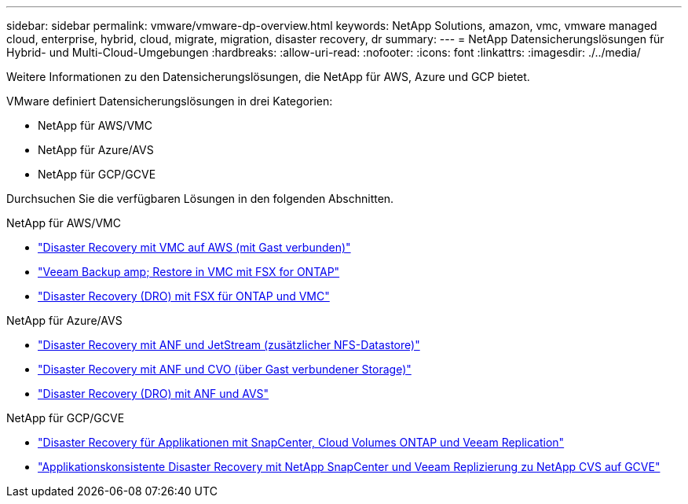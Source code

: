 ---
sidebar: sidebar 
permalink: vmware/vmware-dp-overview.html 
keywords: NetApp Solutions, amazon, vmc, vmware managed cloud, enterprise, hybrid, cloud, migrate, migration, disaster recovery, dr 
summary:  
---
= NetApp Datensicherungslösungen für Hybrid- und Multi-Cloud-Umgebungen
:hardbreaks:
:allow-uri-read: 
:nofooter: 
:icons: font
:linkattrs: 
:imagesdir: ./../media/


[role="lead"]
Weitere Informationen zu den Datensicherungslösungen, die NetApp für AWS, Azure und GCP bietet.

VMware definiert Datensicherungslösungen in drei Kategorien:

* NetApp für AWS/VMC
* NetApp für Azure/AVS
* NetApp für GCP/GCVE


Durchsuchen Sie die verfügbaren Lösungen in den folgenden Abschnitten.

[role="tabbed-block"]
====
.NetApp für AWS/VMC
--
* link:../ehc/aws-guest-dr-solution-overview.html["Disaster Recovery mit VMC auf AWS (mit Gast verbunden)"]
* link:../ehc/aws-vmc-veeam-fsx-solution.html["Veeam Backup  amp; Restore in VMC mit FSX for ONTAP"]
* link:../ehc/aws-dro-overview.html["Disaster Recovery (DRO) mit FSX für ONTAP und VMC"]


--
.NetApp für Azure/AVS
--
* link:../ehc/azure-native-dr-jetstream.html["Disaster Recovery mit ANF und JetStream (zusätzlicher NFS-Datastore)"]
* link:../ehc/azure-guest-dr-cvo.html["Disaster Recovery mit ANF und CVO (über Gast verbundener Storage)"]
* link:../ehc/azure-dro-overview.html["Disaster Recovery (DRO) mit ANF und AVS"]


--
.NetApp für GCP/GCVE
--
* link:../ehc/gcp-app-dr-sc-cvo-veeam.html["Disaster Recovery für Applikationen mit SnapCenter, Cloud Volumes ONTAP und Veeam Replication"]
* link:../ehc/gcp-app-dr-sc-cvs-veeam.html["Applikationskonsistente Disaster Recovery mit NetApp SnapCenter und Veeam Replizierung zu NetApp CVS auf GCVE"]


--
====